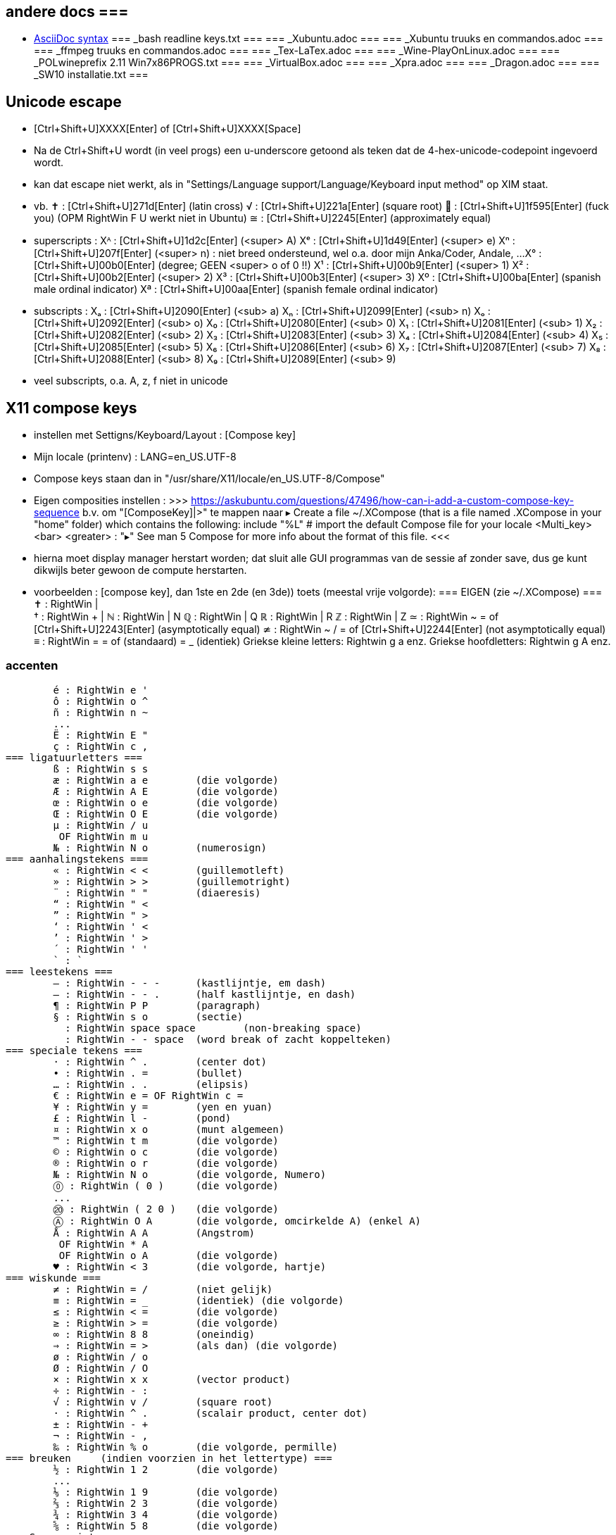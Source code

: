 == andere docs ===

- https://docs.asciidoctor.org/asciidoc/latest/syntax-quick-reference/[AsciiDoc syntax]
=== _bash readline keys.txt ===
=== _Xubuntu.adoc ===
=== _Xubuntu truuks en commandos.adoc ===
=== _ffmpeg truuks en commandos.adoc ===
=== _Tex-LaTex.adoc ===
=== _Wine-PlayOnLinux.adoc ===
=== _POLwineprefix 2.11 Win7x86PROGS.txt ===
=== _VirtualBox.adoc ===
=== _Xpra.adoc ===
=== _Dragon.adoc ===
=== _SW10 installatie.txt ===

== Unicode escape ==
- [Ctrl+Shift+U]XXXX[Enter] of [Ctrl+Shift+U]XXXX[Space]
	- Na de Ctrl+Shift+U wordt	(in veel progs) een u-underscore getoond als teken dat de 4-hex-unicode-codepoint ingevoerd wordt.
	- kan dat escape niet werkt, als in "Settings/Language support/Language/Keyboard input method" op XIM staat.
	- vb.
		✝ : [Ctrl+Shift+U]271d[Enter]	(latin cross)
		√ : [Ctrl+Shift+U]221a[Enter]	(square root)
		🖕 : [Ctrl+Shift+U]1f595[Enter]	(fuck you) (OPM RightWin F U werkt niet in Ubuntu)
		≅ : [Ctrl+Shift+U]2245[Enter]	(approximately equal)
	- superscripts :
		Xᴬ : [Ctrl+Shift+U]1d2c[Enter]	(<super> A)
		Xᵉ : [Ctrl+Shift+U]1d49[Enter]	(<super> e)
		Xⁿ : [Ctrl+Shift+U]207f[Enter]	(<super> n) : niet breed ondersteund, wel o.a. door mijn Anka/Coder, Andale, ...
		X° : [Ctrl+Shift+U]00b0[Enter]	(degree; GEEN <super> o of 0 !!)
		X¹ : [Ctrl+Shift+U]00b9[Enter]	(<super> 1)
		X² : [Ctrl+Shift+U]00b2[Enter]	(<super> 2)
		X³ : [Ctrl+Shift+U]00b3[Enter]	(<super> 3)
		Xº : [Ctrl+Shift+U]00ba[Enter]	(spanish male ordinal indicator)
		Xª : [Ctrl+Shift+U]00aa[Enter]	(spanish female ordinal indicator)
	- subscripts :
		Xₐ : [Ctrl+Shift+U]2090[Enter]	(<sub> a)
		Xₙ : [Ctrl+Shift+U]2099[Enter]	(<sub> n)
		Xₒ : [Ctrl+Shift+U]2092[Enter]	(<sub> o)
		X₀ : [Ctrl+Shift+U]2080[Enter]	(<sub> 0)
		X₁ : [Ctrl+Shift+U]2081[Enter]	(<sub> 1)
		X₂ : [Ctrl+Shift+U]2082[Enter]	(<sub> 2)
		X₃ : [Ctrl+Shift+U]2083[Enter]	(<sub> 3)
		X₄ : [Ctrl+Shift+U]2084[Enter]	(<sub> 4)
		X₅ : [Ctrl+Shift+U]2085[Enter]	(<sub> 5)
		X₆ : [Ctrl+Shift+U]2086[Enter]	(<sub> 6)
		X₇ : [Ctrl+Shift+U]2087[Enter]	(<sub> 7)
		X₈ : [Ctrl+Shift+U]2088[Enter]	(<sub> 8)
		X₉ : [Ctrl+Shift+U]2089[Enter]	(<sub> 9)
		- veel subscripts, o.a. A, z, f niet in unicode

== X11 compose keys ==
- instellen met Settigns/Keyboard/Layout : [Compose key]
	- Mijn locale	(printenv) : LANG=en_US.UTF-8
	- Compose keys staan dan in "/usr/share/X11/locale/en_US.UTF-8/Compose"
	- Eigen composities instellen :
		>>> https://askubuntu.com/questions/47496/how-can-i-add-a-custom-compose-key-sequence
			b.v. om "[ComposeKey]|>" te mappen naar ▸
		Create a file ~/.XCompose	(that is a file named .XCompose in your "home" folder) which contains the following:
			include "%L"   # import the default Compose file for your locale
			<Multi_key> <bar> <greater>     : "▸"
		See man 5 Compose for more info about the format of this file.
		<<<
		- hierna moet display manager herstart worden; dat sluit alle GUI programmas van de sessie af zonder save, dus ge kunt dikwijls beter gewoon de compute herstarten.

- voorbeelden :  [compose key], dan 1ste en 2de	(en 3de)) toets	(meestal vrije volgorde):
=== EIGEN	(zie ~/.XCompose) ===
	✝ : RightWin | +
	† : RightWin + |
	ℕ : RightWin | N
	ℚ : RightWin | Q
	ℝ : RightWin | R
	ℤ : RightWin | Z
	≃ : RightWin ~ =	of [Ctrl+Shift+U]2243[Enter] (asymptotically equal)
	≄ : RightWin ~ / =	of [Ctrl+Shift+U]2244[Enter] (not asymptotically equal)
	≡ : RightWin = = of (standaard) = _	(identiek)
	Griekse kleine letters: Rightwin g a enz.
	Griekse hoofdletters: Rightwin g A enz.

=== accenten ===
	é : RightWin e '
	ô : RightWin o ^
	ñ : RightWin n ~
	...
	Ë : RightWin E "
	ç : RightWin c ,
=== ligatuurletters ===
	ß : RightWin s s
	æ : RightWin a e	(die volgorde)
	Æ : RightWin A E	(die volgorde)
	œ : RightWin o e	(die volgorde)
	Œ : RightWin O E	(die volgorde)
	µ : RightWin / u
	 OF RightWin m u
	№ : RightWin N o	(numerosign)
=== aanhalingstekens ===
	« : RightWin < <	(guillemotleft)
	» : RightWin > >	(guillemotright)
	¨ : RightWin " "	(diaeresis)
	“ : RightWin " <
	” : RightWin " >
	‘ : RightWin ' <
	’ : RightWin ' >
	´ : RightWin ' '
	` : `­
=== leestekens ===
	— : RightWin - - -	(kastlijntje, em dash)
	– : RightWin - - .	(half kastlijntje, en dash)
	¶ : RightWin P P	(paragraph)
	§ : RightWin s o	(sectie)
	  : RightWin space space	(non-breaking space)
	­  : RightWin - - space	(word break of zacht koppelteken)
=== speciale tekens ===
	· : RightWin ^ .	(center dot)
	• : RightWin . =	(bullet)
	… : RightWin . .	(elipsis)
	€ : RightWin e = OF RightWin c =
	¥ : RightWin y =	(yen en yuan)
	£ : RightWin l -	(pond)
	¤ : RightWin x o	(munt algemeen)
	™ : RightWin t m	(die volgorde)
	© : RightWin o c	(die volgorde)
	® : RightWin o r	(die volgorde)
	№ : RightWin N o	(die volgorde, Numero)
	⓪ : RightWin ( 0 )	(die volgorde)
	...
	⑳ : RightWin ( 2 0 )	(die volgorde)
	Ⓐ : RightWin O A	(die volgorde, omcirkelde A) (enkel A)
	Å : RightWin A A	(Angstrom)
	 OF RightWin * A
	 OF RightWin o A	(die volgorde)
	♥ : RightWin < 3	(die volgorde, hartje)
=== wiskunde ===
	≠ : RightWin = /	(niet gelijk)
	≡ : RightWin = _	(identiek) (die volgorde)
	≤ : RightWin < =	(die volgorde)
	≥ : RightWin > =	(die volgorde)
	∞ : RightWin 8 8	(oneindig)
	⇒ : RightWin = >	(als dan) (die volgorde)
	ø : RightWin / o
	Ø : RightWin / O
	× : RightWin x x	(vector product)
	÷ : RightWin - :
	√ : RightWin v /	(square root)
	· : RightWin ^ .	(scalair product, center dot)
	± : RightWin - +
	¬ : RightWin - ,
	‰ : RightWin % o	(die volgorde, permille)
=== breuken	(indien voorzien in het lettertype) ===
	½ : RightWin 1 2	(die volgorde)
	...
	⅑ : RightWin 1 9	(die volgorde)
	⅔ : RightWin 2 3	(die volgorde)
	¾ : RightWin 3 4	(die volgorde)
	⅝ : RightWin 5 8	(die volgorde)
=== Superscript ===
	° : RightWin o o
	⁺ : RightWin ^ +	(die volgorde)
	¯ : RightWin ^ -	(die volgorde)
	⁼ : RightWin ^ =	(die volgorde)
	⁰ : RightWin ^ 0	(die volgorde)
	¹ : RightWin ^ 1	(die volgorde)
	...
	⁹ : RightWin ^ 9	(die volgorde)
	⁽ : RightWin ^	(	(die volgorde)
	⁾ : RightWin ^ )	(die volgorde)
	ª : RightWin ^ _ a	(die volgorde, Spaanse female ordinal a)
	º : RightWin ^ _ o	(die volgorde, Spaanse male ordinal o)
=== Subscript ===
	₊ : RightWin _ +	(die volgorde)
	(geen subscript -)
	₌ : RightWin _ =	(die volgorde)
	₀ : RightWin _ 0	(die volgorde)
	₁ : RightWin _ 1	(die volgorde)
	...
	₉ : RightWin _ 9	(die volgorde)
	₍ : RightWin _	(	(die volgorde)
	₎ : RightWin _ )	(die volgorde)
=== Smileys ===
	☺ : RightWin : )	(die volgorde, lachend)
	☹ : RightWin ;	(	(die volgorde, frons)
=== Muziek ===
	♭ : RightWin # b	(die volgorde)
	♯ : RightWin # #
	♮ : RightWin # f	(die volgorde)
	♩ : RightWin # q	(die volgorde, quarter note)
	♪ : RightWin # e	(die volgorde, eighth note)
	♫ : RightWin # E	(die volgorde, beamed eighth notes)
	♬ : RightWin # S	(die volgorde, beamed sixteenth notes)
